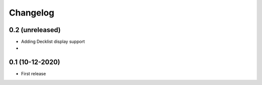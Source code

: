 Changelog
=========

0.2 (unreleased)
-----------------
- Adding Decklist display support
-

0.1 (10-12-2020)
----------------
- First release
